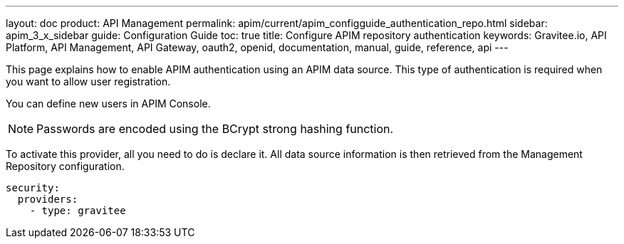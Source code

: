 ---
layout: doc
product: API Management
permalink: apim/current/apim_configguide_authentication_repo.html
sidebar: apim_3_x_sidebar
guide: Configuration Guide
toc: true
title: Configure APIM repository authentication
keywords: Gravitee.io, API Platform, API Management, API Gateway, oauth2, openid, documentation, manual, guide, reference, api
---

This page explains how to enable APIM authentication using an APIM data source.
This type of authentication is required when you want to allow user registration.

You can define new users in APIM Console.

NOTE: Passwords are encoded using the BCrypt strong hashing function.

To activate this provider, all you need to do is declare it. All data source information is then retrieved from the Management Repository configuration.

[source,yaml]
----
security:
  providers:
    - type: gravitee
----

